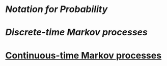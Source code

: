 * [[Notation for Probability]]
* [[Discrete-time Markov processes]]
* [[file:./continuous-time_markov_processes.org][Continuous-time Markov processes]]